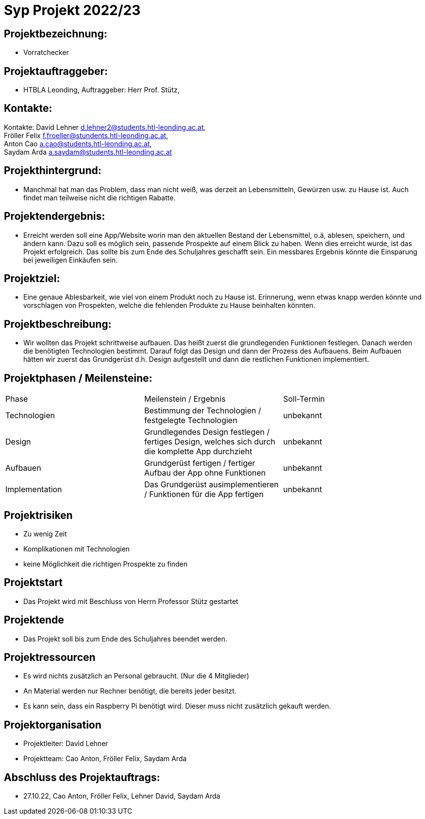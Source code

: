 = Syp Projekt 2022/23



== Projektbezeichnung:
* Vorratchecker

== Projektauftraggeber:
* HTBLA Leonding, Auftraggeber: Herr Prof. Stütz,

== Kontakte:
Kontakte: David Lehner d.lehner2@students.htl-leonding.ac.at, +
Fröller Felix f.froeller@stundents.htl-leonding.ac.at, +
Anton Cao a.cao@students.htl-leonding.ac.at, +
Saydam Arda a.saydam@students.htl-leonding.ac.at

== Projekthintergrund:
* Manchmal hat man das Problem, dass man nicht weiß, was derzeit an Lebensmitteln, Gewürzen usw. zu Hause ist. Auch findet man teilweise nicht die richtigen Rabatte.

== Projektendergebnis:
* Erreicht werden soll eine App/Website worin man den aktuellen Bestand der Lebensmittel, o.ä, ablesen, speichern, und ändern kann. Dazu soll es möglich sein, passende Prospekte auf einem Blick zu haben. Wenn dies erreicht wurde, ist das Projekt erfolgreich. Das sollte bis zum Ende des Schuljahres geschafft sein. Ein messbares Ergebnis könnte die Einsparung bei jeweiligen Einkäufen sein.

== Projektziel:
* Eine genaue Ablesbarkeit, wie viel von einem Produkt noch zu Hause ist. Erinnerung, wenn etwas knapp werden könnte und vorschlagen von Prospekten, welche die fehlenden Produkte zu Hause beinhalten könnten.

== Projektbeschreibung:
* Wir wollten das Projekt schrittweise aufbauen. Das heißt zuerst die grundlegenden Funktionen festlegen. Danach werden die benötigten Technologien bestimmt. Darauf folgt das Design und dann der Prozess des Aufbauens.
Beim Aufbauen hätten wir zuerst das Grundgerüst d.h. Design aufgestellt und dann die restlichen Funktionen implementiert.

== Projektphasen / Meilensteine:
|===
|Phase|Meilenstein / Ergebnis|Soll-Termin
|Technologien|Bestimmung der Technologien / festgelegte Technologien|unbekannt
|Design|Grundlegendes Design festlegen / fertiges Design, welches sich durch die komplette App durchzieht|unbekannt
|Aufbauen|Grundgerüst fertigen / fertiger Aufbau der App ohne Funktionen|unbekannt
|Implementation|Das Grundgerüst ausimplementieren / Funktionen für die App fertigen|unbekannt
|===

== Projektrisiken
* Zu wenig Zeit
* Komplikationen mit Technologien
* keine Möglichkeit die richtigen Prospekte zu finden

== Projektstart
* Das Projekt wird mit Beschluss von Herrn Professor Stütz gestartet

== Projektende
* Das Projekt soll bis zum Ende des Schuljahres beendet werden.

== Projektressourcen
* Es wird nichts zusätzlich an Personal gebraucht. (Nur die 4 Mitglieder)
* An Material werden nur Rechner benötigt, die bereits jeder besitzt.
* Es kann sein, dass ein Raspberry Pi benötigt wird. Dieser muss nicht zusätzlich gekauft werden.

== Projektorganisation
* Projektleiter: David Lehner
* Projektteam: Cao Anton, Fröller Felix, Saydam Arda

== Abschluss des Projektauftrags:
* 27.10.22, Cao Anton, Fröller Felix, Lehner David, Saydam Arda

